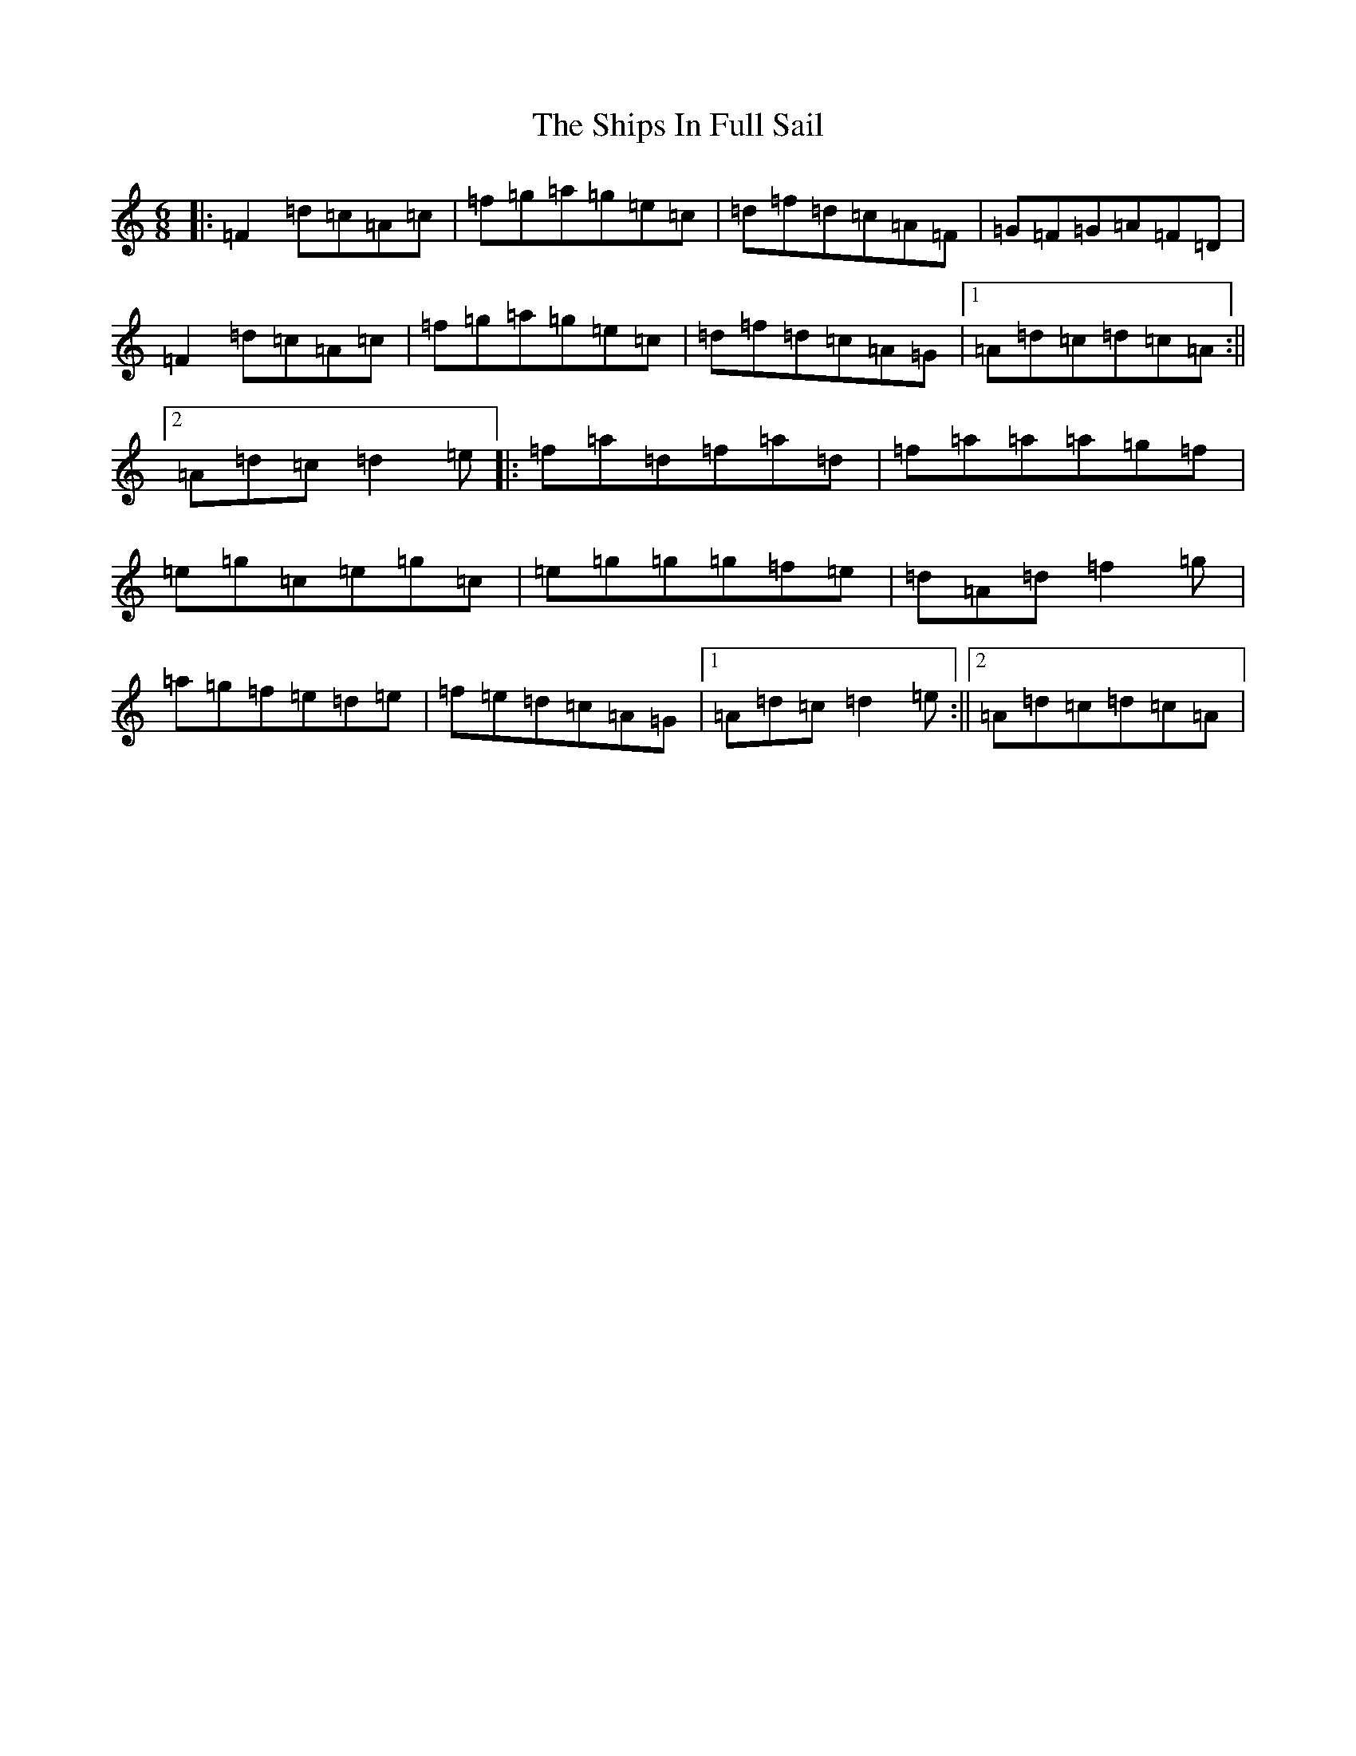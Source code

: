 X: 3727
T: Ships In Full Sail, The
S: https://thesession.org/tunes/261#setting12998
Z: G Major
R: jig
M:6/8
L:1/8
K: C Major
|:=F2=d=c=A=c|=f=g=a=g=e=c|=d=f=d=c=A=F|=G=F=G=A=F=D|=F2=d=c=A=c|=f=g=a=g=e=c|=d=f=d=c=A=G|1=A=d=c=d=c=A:||2=A=d=c=d2=e|:=f=a=d=f=a=d|=f=a=a=a=g=f|=e=g=c=e=g=c|=e=g=g=g=f=e|=d=A=d=f2=g|=a=g=f=e=d=e|=f=e=d=c=A=G|1=A=d=c=d2=e:||2=A=d=c=d=c=A|